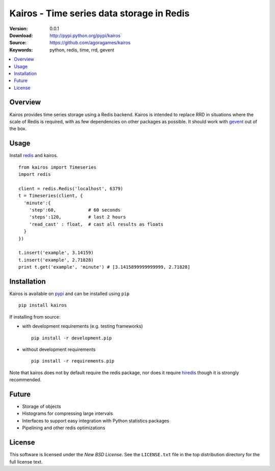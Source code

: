 ==========================================
Kairos - Time series data storage in Redis
==========================================

:Version: 0.0.1
:Download: http://pypi.python.org/pypi/kairos
:Source: https://github.com/agoragames/kairos
:Keywords: python, redis, time, rrd, gevent

.. contents::
    :local:

.. _kairos-overview:

Overview
========

Kairos provides time series storage using a Redis backend. Kairos is intended 
to replace RRD in situations where the scale of Redis is required, with as
few dependencies on other packages as possible. It should work with 
`gevent <http://www.gevent.org/>`_ out of the box.

Usage
=====

Install `redis <http://pypi.python.org/pypi/redis>`_ and kairos. ::

  from kairos import Timeseries
  import redis

  client = redis.Redis('localhost', 6379)
  t = Timeseries(client, {
    'minute':{
      'step':60,            # 60 seconds
      'steps':120,          # last 2 hours
      'read_cast' : float,  # cast all results as floats
    }
  })

  t.insert('example', 3.14159)
  t.insert('example', 2.71828)
  print t.get('example', 'minute') # [3.1415899999999999, 2.71828]


Installation
============

Kairos is available on `pypi <http://pypi.python.org/pypi/kairos>`_ and can be installed using ``pip`` ::

  pip install kairos


If installing from source:

* with development requirements (e.g. testing frameworks) ::

    pip install -r development.pip

* without development requirements ::

    pip install -r requirements.pip

Note that kairos does not by default require the redis package, nor does
it require `hiredis <http://pypi.python.org/pypi/hiredis>`_ though it is
strongly recommended.


Future
======

* Storage of objects
* Histograms for compressing large intervals
* Interfaces to support easy integration with Python statistics packages
* Pipelining and other redis optimizations

License
=======

This software is licensed under the `New BSD License`. See the ``LICENSE.txt``
file in the top distribution directory for the full license text.

.. # vim: syntax=rst expandtab tabstop=4 shiftwidth=4 shiftround
